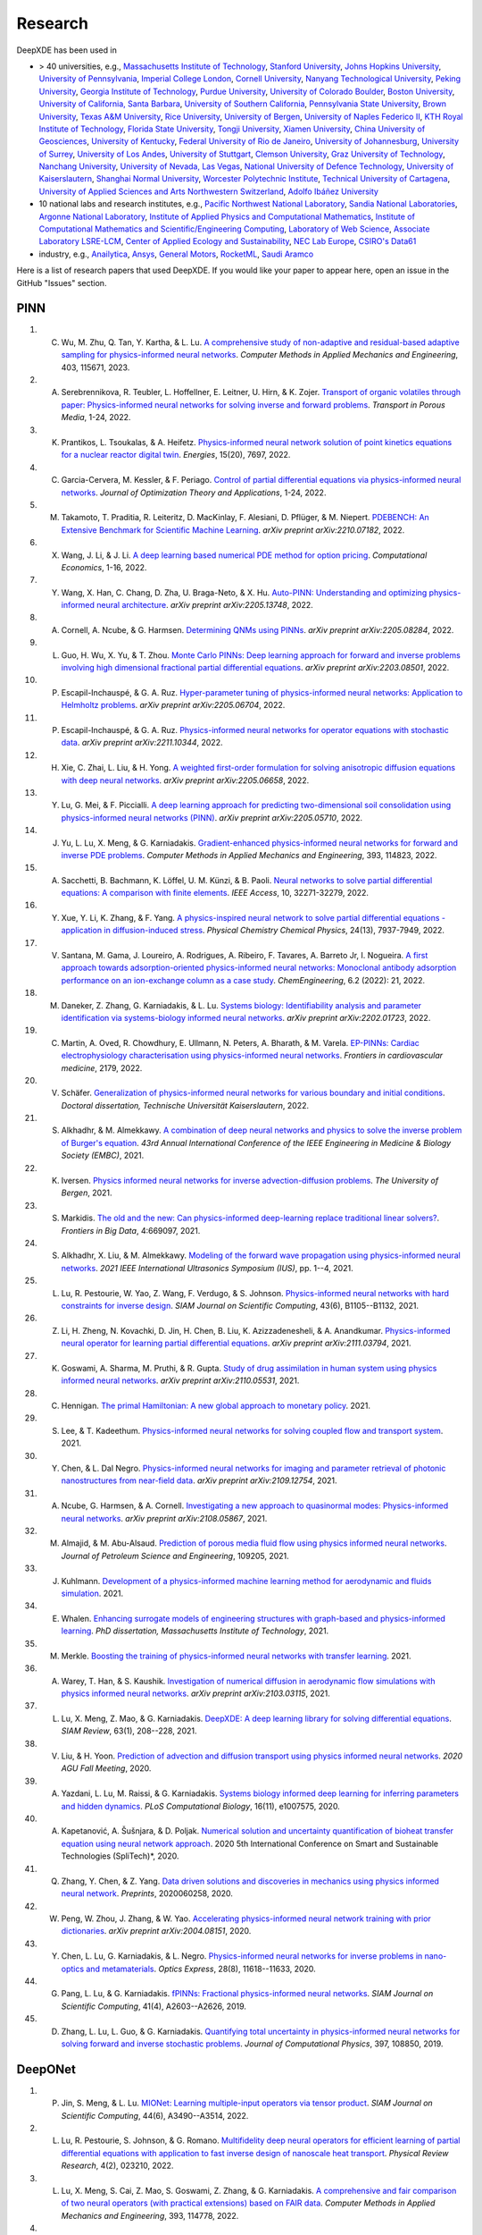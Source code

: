 Research
========

DeepXDE has been used in

- > 40 universities, e.g.,
  `Massachusetts Institute of Technology <https://www.mit.edu>`_,
  `Stanford University <https://www.stanford.edu>`_,
  `Johns Hopkins University <https://www.jhu.edu>`_,
  `University of Pennsylvania <https://www.upenn.edu>`_,
  `Imperial College London <https://www.imperial.ac.uk>`_,
  `Cornell University <https://www.cornell.edu>`_,
  `Nanyang Technological University <https://www.ntu.edu.sg>`_,
  `Peking University <https://english.pku.edu.cn>`_,
  `Georgia Institute of Technology <https://www.gatech.edu>`_,
  `Purdue University <https://www.purdue.edu>`_,
  `University of Colorado Boulder <https://www.colorado.edu>`_,
  `Boston University <https://www.bu.edu>`_,
  `University of California, Santa Barbara <https://www.ucsb.edu>`_,
  `University of Southern California <https://www.usc.edu>`_,
  `Pennsylvania State University <https://www.psu.edu>`_,
  `Brown University <https://www.brown.edu>`_,
  `Texas A&M University <https://www.tamu.edu>`_,
  `Rice University <https://www.rice.edu>`_,
  `University of Bergen <https://www.uib.no/en>`_,
  `University of Naples Federico II <http://www.international.unina.it>`_,
  `KTH Royal Institute of Technology <https://www.kth.se/en>`_,
  `Florida State University <https://www.fsu.edu>`_,
  `Tongji University <https://en.tongji.edu.cn>`_,
  `Xiamen University <https://en.xmu.edu.cn>`_,
  `China University of Geosciences <https://en.cug.edu.cn>`_,
  `University of Kentucky <https://www.uky.edu>`_,
  `Federal University of Rio de Janeiro <https://ufrj.br/en>`_,
  `University of Johannesburg <https://www.uj.ac.za>`_,
  `University of Surrey <https://www.surrey.ac.uk>`_,
  `University of Los Andes <https://uniandes.edu.co/en>`_,
  `University of Stuttgart <https://www.uni-stuttgart.de/en/>`_,
  `Clemson University <https://www.clemson.edu>`_,
  `Graz University of Technology <https://www.tugraz.at/en/home>`_,
  `Nanchang University <https://english.ncu.edu.cn>`_,
  `University of Nevada, Las Vegas <https://www.unlv.edu>`_,
  `National University of Defence Technology <https://english.nudt.edu.cn/About/index.htm>`_,
  `University of Kaiserslautern <https://www.uni-kl.de/en/startseite>`_,
  `Shanghai Normal University <https://english.shnu.edu.cn>`_,
  `Worcester Polytechnic Institute <https://www.wpi.edu>`_,
  `Technical University of Cartagena <https://www.upct.es/english/content/departments>`_,
  `University of Applied Sciences and Arts Northwestern Switzerland <https://www.fhnw.ch/en/startseiteu>`_,
  `Adolfo Ibáñez University <https://www.uai.cl/en>`_
- 10 national labs and research institutes, e.g.,
  `Pacific Northwest National Laboratory <https://www.pnnl.gov>`_,
  `Sandia National Laboratories <https://www.sandia.gov>`_,
  `Argonne National Laboratory <https://www.anl.gov>`_,
  `Institute of Applied Physics and Computational Mathematics <http://www.iapcm.ac.cn>`_,
  `Institute of Computational Mathematics and Scientific/Engineering Computing <http://icmsec.cc.ac.cn>`_,
  `Laboratory of Web Science <https://www.ffhs.ch/en/research/lws>`_,
  `Associate Laboratory LSRE-LCM <https://lsre-lcm.fe.up.pt>`_,
  `Center of Applied Ecology and Sustainability <https://investigacion.uc.cl/en/centros-de-excelencia/center-of-applied-ecology-and-sustainability-capes>`_,
  `NEC Lab Europe <https://www.neclab.eu/>`_,
  `CSIRO's Data61 <https://data61.csiro.au/>`_
- industry, e.g.,
  `Anailytica <https://anailytica.com>`_,
  `Ansys <https://www.ansys.com>`_,
  `General Motors <https://www.gm.com>`_,
  `RocketML <https://www.rocketml.net>`_,
  `Saudi Aramco <https://www.aramco.com>`_

Here is a list of research papers that used DeepXDE. If you would like your paper to appear here, open an issue in the GitHub "Issues" section.

PINN
----

#. C. Wu, M. Zhu, Q. Tan, Y. Kartha, & L. Lu. `A comprehensive study of non-adaptive and residual-based adaptive sampling for physics-informed neural networks <https://doi.org/10.1016/j.cma.2022.115671>`_. *Computer Methods in Applied Mechanics and Engineering*, 403, 115671, 2023.
#. A. Serebrennikova, R. Teubler, L. Hoffellner, E. Leitner, U. Hirn, & K. Zojer. `Transport of organic volatiles through paper: Physics-informed neural networks for solving inverse and forward problems <https://link.springer.com/article/10.1007/s11242-022-01864-7>`_. *Transport in Porous Media*, 1-24, 2022.
#. K. Prantikos, L. Tsoukalas, & A. Heifetz. `Physics-informed neural network solution of point kinetics equations for a nuclear reactor digital twin <https://doi.org/10.3390/en15207697>`_. *Energies*, 15(20), 7697, 2022.
#. C. Garcia-Cervera, M. Kessler, & F. Periago. `Control of partial differential equations via physics-informed neural networks <https://link.springer.com/article/10.1007/s10957-022-02100-4>`_. *Journal of Optimization Theory and Applications*, 1-24, 2022.
#. M. Takamoto, T. Praditia, R. Leiteritz, D. MacKinlay, F. Alesiani, D. Pflüger, & M. Niepert. `PDEBENCH: An Extensive Benchmark for Scientific Machine Learning <https://arxiv.org/abs/2210.07182>`_. *arXiv preprint arXiv:2210.07182*, 2022.
#. X. Wang, J. Li, & J. Li. `A deep learning based numerical PDE method for option pricing <https://link.springer.com/article/10.1007/s10614-022-10279-x>`_. *Computational Economics*, 1-16, 2022.
#. Y. Wang, X. Han, C. Chang, D. Zha, U. Braga-Neto, & X. Hu. `Auto-PINN: Understanding and optimizing physics-informed neural architecture <https://arxiv.org/abs/2205.13748>`_. *arXiv preprint arXiv:2205.13748*, 2022.
#. A. Cornell, A. Ncube, & G. Harmsen. `Determining QNMs using PINNs <https://arxiv.org/pdf/2205.08284.pdf>`_. *arXiv preprint arXiv:2205.08284*, 2022.
#. L. Guo, H. Wu, X. Yu, & T. Zhou. `Monte Carlo PINNs: Deep learning approach for forward and inverse problems involving high dimensional fractional partial differential equations <https://arxiv.org/pdf/2203.08501.pdf>`_. *arXiv preprint arXiv:2203.08501*, 2022.
#. P. Escapil-Inchauspé, & G. A. Ruz. `Hyper-parameter tuning of physics-informed neural networks: Application to Helmholtz problems <https://arxiv.org/pdf/2205.06704.pdf>`_. *arXiv preprint arXiv:2205.06704*, 2022.
#. P. Escapil-Inchauspé, & G. A. Ruz. `Physics-informed neural networks for operator equations with stochastic data <https://arxiv.org/abs/2211.10344>`_. *arXiv preprint arXiv:2211.10344*, 2022.
#. H. Xie, C. Zhai, L. Liu, & H. Yong. `A weighted first-order formulation for solving anisotropic diffusion equations with deep neural networks <https://arxiv.org/pdf/2205.06658.pdf>`_. *arXiv preprint arXiv:2205.06658*, 2022.
#. Y. Lu, G. Mei, & F. Piccialli.  `A deep learning approach for predicting two-dimensional soil consolidation using physics-informed neural networks (PINN) <https://arxiv.org/pdf/2205.05710.pdf>`_. *arXiv preprint arXiv:2205.05710*, 2022.
#. J. Yu, L. Lu, X. Meng, & G. Karniadakis. `Gradient-enhanced physics-informed neural networks for forward and inverse PDE problems <https://doi.org/10.1016/j.cma.2022.114823>`_. *Computer Methods in Applied Mechanics and Engineering*, 393, 114823, 2022.
#. A. Sacchetti, B. Bachmann, K. Löffel, U. M. Künzi, & B. Paoli. `Neural networks to solve partial differential equations: A comparison with finite elements <https://ieeexplore.ieee.org/stamp/stamp.jsp?arnumber=9737092>`_. *IEEE Access*, 10, 32271-32279, 2022.
#. Y. Xue, Y. Li, K. Zhang, & F. Yang. `A physics-inspired neural network to solve partial differential equations - application in diffusion-induced stress <https://pubs.rsc.org/en/content/articlehtml/2022/cp/d1cp04893g>`_. *Physical Chemistry Chemical Physics*, 24(13), 7937-7949, 2022.
#. V. Santana, M. Gama, J. Loureiro, A. Rodrigues, A. Ribeiro, F. Tavares, A. Barreto Jr, I. Nogueira. `A first approach towards adsorption-oriented physics-informed neural networks: Monoclonal antibody adsorption performance on an ion-exchange column as a case study <https://www.mdpi.com/2305-7084/6/2/21>`_. *ChemEngineering*, 6.2 (2022): 21, 2022.
#. M. Daneker, Z. Zhang, G. Karniadakis, & L. Lu. `Systems biology: Identifiability analysis and parameter identification via systems-biology informed neural networks <https://arxiv.org/abs/2202.01723>`_. *arXiv preprint arXiv:2202.01723*, 2022.
#. C. Martin, A. Oved, R. Chowdhury, E. Ullmann, N. Peters, A. Bharath, & M. Varela. `EP-PINNs: Cardiac electrophysiology characterisation using physics-informed neural networks <https://www.frontiersin.org/articles/10.3389/fcvm.2021.768419/full?&utm_source=Email_to_authors_&utm_medium=Email&utm_content=T1_11.5e1_author&utm_campaign=Email_publication&field=&journalName=Frontiers_in_Cardiovascular_Medicine&id=768419>`_. *Frontiers in cardiovascular medicine*, 2179, 2022.
#. V. Schäfer. `Generalization of physics-informed neural networks for various boundary and initial conditions <https://elib.dlr.de/185457/1/master_thesis.pdf>`_. *Doctoral dissertation, Technische Universität Kaiserslautern*, 2022.
#. S. Alkhadhr, & M. Almekkawy.  `A combination of deep neural networks and physics to solve the inverse problem of Burger's equation <https://ieeexplore.ieee.org/document/9630259>`_. *43rd Annual International Conference of the IEEE Engineering in Medicine & Biology Society (EMBC)*, 2021.
#. K. Iversen. `Physics informed neural networks for inverse advection-diffusion problems <https://bora.uib.no/bora-xmlui/handle/11250/2835305>`_. *The University of Bergen*, 2021.
#. S. Markidis. `The old and the new: Can physics-informed deep-learning replace traditional linear solvers? <https://www.frontiersin.org/articles/10.3389/fdata.2021.669097/full>`_. *Frontiers in Big Data*, 4:669097, 2021.
#. S. Alkhadhr, X. Liu, & M. Almekkawy. `Modeling of the forward wave propagation using physics-informed neural networks <https://doi.org/10.1109/IUS52206.2021.9593574>`_. *2021 IEEE International Ultrasonics Symposium (IUS)*, pp. 1--4, 2021.
#. L. Lu, R. Pestourie, W. Yao, Z. Wang, F. Verdugo, & S. Johnson. `Physics-informed neural networks with hard constraints for inverse design <https://doi.org/10.1137/21M1397908>`_. *SIAM Journal on Scientific Computing*, 43(6), B1105--B1132, 2021.
#. Z. Li, H. Zheng, N. Kovachki, D. Jin, H. Chen, B. Liu, K. Azizzadenesheli, & A. Anandkumar. `Physics-informed neural operator for learning partial differential equations <https://arxiv.org/abs/2111.03794>`_. *arXiv preprint arXiv:2111.03794*, 2021.
#. K. Goswami, A. Sharma, M. Pruthi, & R. Gupta. `Study of drug assimilation in human system using physics informed neural networks <https://arxiv.org/abs/2110.05531>`_. *arXiv preprint arXiv:2110.05531*, 2021.
#. C. Hennigan. `The primal Hamiltonian: A new global approach to monetary policy <https://www.colorado.edu/economics/sites/default/files/attached-files/21-02_-_hennigan.pdf>`_. 2021.
#. S. Lee, & T. Kadeethum. `Physics-informed neural networks for solving coupled flow and transport system <http://ceur-ws.org/Vol-2964/article_197.pdf>`_. 2021.
#. Y. Chen, & L. Dal Negro. `Physics-informed neural networks for imaging and parameter retrieval of photonic nanostructures from near-field data <https://arxiv.org/abs/2109.12754>`_. *arXiv preprint arXiv:2109.12754*, 2021.
#. A. Ncube, G. Harmsen, & A. Cornell. `Investigating a new approach to quasinormal modes: Physics-informed neural networks <https://arxiv.org/abs/2108.05867>`_. *arXiv preprint arXiv:2108.05867*, 2021.
#. M. Almajid, & M. Abu-Alsaud. `Prediction of porous media fluid flow using physics informed neural networks <https://doi.org/10.1016/j.petrol.2021.109205>`_. *Journal of Petroleum Science and Engineering*, 109205, 2021.
#. J. Kuhlmann. `Development of a physics-informed machine learning method for aerodynamic and fluids simulation <https://repositorio.uniandes.edu.co/bitstream/handle/1992/53423/24382.pdf?sequence=1&isAllowed=y>`_. 2021.
#. E. Whalen. `Enhancing surrogate models of engineering structures with graph-based and physics-informed learning <https://dspace.mit.edu/handle/1721.1/139609>`_. *PhD dissertation, Massachusetts Institute of Technology*, 2021.
#. M. Merkle. `Boosting the training of physics-informed neural networks with transfer learning <https://github.com/mariusmerkle/TL-PINNs/blob/main/Bachelor%20Thesis.pdf>`_. 2021.
#. A. Warey, T. Han, & S. Kaushik. `Investigation of numerical diffusion in aerodynamic flow simulations with physics informed neural networks <https://arxiv.org/abs/2103.03115>`_. *arXiv preprint arXiv:2103.03115*, 2021.
#. L. Lu, X. Meng, Z. Mao, & G. Karniadakis. `DeepXDE: A deep learning library for solving differential equations <https://doi.org/10.1137/19M1274067>`_. *SIAM Review*, 63(1), 208--228, 2021.
#. V. Liu, & H. Yoon. `Prediction of advection and diffusion transport using physics informed neural networks <https://www.osti.gov/servlets/purl/1833169>`_. *2020 AGU Fall Meeting*, 2020. 
#. A. Yazdani, L. Lu, M. Raissi, & G. Karniadakis. `Systems biology informed deep learning for inferring parameters and hidden dynamics <https://doi.org/10.1371/journal.pcbi.1007575>`_. *PLoS Computational Biology*, 16(11), e1007575, 2020.
#. A. Kapetanović, A. Šušnjara, & D. Poljak. `Numerical solution and uncertainty quantification of bioheat transfer equation using neural network approach <https://ieeexplore.ieee.org/abstract/document/9243733>`_. 2020 5th International Conference on Smart and Sustainable Technologies (SpliTech)*, 2020.
#. Q. Zhang, Y. Chen, & Z. Yang. `Data driven solutions and discoveries in mechanics using physics informed neural network <https://www.preprints.org/manuscript/202006.0258>`_. *Preprints*, 2020060258, 2020.
#. W. Peng, W. Zhou, J. Zhang, & W. Yao. `Accelerating physics-informed neural network training with prior dictionaries <https://arxiv.org/abs/2004.08151>`_. *arXiv preprint arXiv:2004.08151*, 2020.
#. Y. Chen, L. Lu, G. Karniadakis, & L. Negro. `Physics-informed neural networks for inverse problems in nano-optics and metamaterials <https://doi.org/10.1364/OE.384875>`_. *Optics Express*, 28(8), 11618--11633, 2020.
#. G. Pang, L. Lu, & G. Karniadakis. `fPINNs: Fractional physics-informed neural networks <https://doi.org/10.1137/18M1229845>`_. *SIAM Journal on Scientific Computing*, 41(4), A2603--A2626, 2019.
#. D. Zhang, L. Lu, L. Guo, & G. Karniadakis. `Quantifying total uncertainty in physics-informed neural networks for solving forward and inverse stochastic problems <https://doi.org/10.1016/j.jcp.2019.07.048>`_. *Journal of Computational Physics*, 397, 108850, 2019.

DeepONet
--------

#. P. Jin, S. Meng, & L. Lu. `MIONet: Learning multiple-input operators via tensor product <https://doi.org/10.1137/22M1477751>`_. *SIAM Journal on Scientific Computing*, 44(6), A3490--A3514, 2022.
#. L. Lu, R. Pestourie, S. Johnson, & G. Romano. `Multifidelity deep neural operators for efficient learning of partial differential equations with application to fast inverse design of nanoscale heat transport <https://doi.org/10.1103/PhysRevResearch.4.023210>`_. *Physical Review Research*, 4(2), 023210, 2022.
#. L. Lu, X. Meng, S. Cai, Z. Mao, S. Goswami, Z. Zhang, & G. Karniadakis. `A comprehensive and fair comparison of two neural operators (with practical extensions) based on FAIR data <https://doi.org/10.1016/j.cma.2022.114778>`_. *Computer Methods in Applied Mechanics and Engineering*, 393, 114778, 2022.
#. L. Tan, & L. Chen. `Enhanced DeepONet for modeling partial differential operators considering multiple input functions <https://arxiv.org/pdf/2202.08942.pdf>`_. *arXiv preprint arXiv:2202.08942*, 2022.
#. C. Lin, M. Maxey, Z. Li, & G. Karniadakis. `A seamless multiscale operator neural network for inferring bubble dynamics <https://doi.org/10.1017/jfm.2021.866>`_. *Journal of Fluid Mechanics*, 929, A18, 2021.
#. Z. Mao, L. Lu, O. Marxen, T. Zaki, & G. Karniadakis. `DeepM&Mnet for hypersonics: Predicting the coupled flow and finite-rate chemistry behind a normal shock using neural-network approximation of operators <https://doi.org/10.1016/j.jcp.2021.110698>`_. *Journal of Computational Physics*, 447, 110698, 2021.
#. P. Clark Di Leoni, L. Lu, C. Meneveau, G. Karniadakis, & T. Zaki. `DeepONet prediction of linear instability waves in high-speed boundary layers <https://arxiv.org/abs/2105.08697>`_. *arXiv preprint arXiv:2105.08697*, 2021.
#. S. Cai, Z. Wang, L. Lu, T. Zaki, & G. Karniadakis. `DeepM&Mnet: Inferring the electroconvection multiphysics fields based on operator approximation by neural networks <https://doi.org/10.1016/j.jcp.2021.110296>`_. *Journal of Computational Physics*, 436, 110296, 2021.
#. L. Lu, P. Jin, G. Pang, Z. Zhang, & G. Karniadakis. `Learning nonlinear operators via DeepONet based on the universal approximation theorem of operators <https://doi.org/10.1038/s42256-021-00302-5>`_. *Nature Machine Intelligence*, 3, 218--229, 2021.
#. C. Lin, Z. Li, L. Lu, S. Cai, M. Maxey, & G. Karniadakis. `Operator learning for predicting multiscale bubble growth dynamics <https://doi.org/10.1063/5.0041203>`_. *The Journal of Chemical Physics*, 154(10), 104118, 2021.

Multi-fidelity NN
-----------------

#. L. Lu, M. Dao, P. Kumar, U. Ramamurty, G. Karniadakis, & S. Suresh. `Extraction of mechanical properties of materials through deep learning from instrumented indentation <https://doi.org/10.1073/pnas.1922210117>`_. *Proceedings of the National Academy of Sciences*, 117(13), 7052--7062, 2020.
#. X. Meng, & G. Karniadakis. `A composite neural network that learns from multi-fidelity data: Application to function approximation and inverse PDE problems <https://doi.org/10.1016/j.jcp.2019.109020>`_. *Journal of Computational Physics*, 401, 109020, 2020.

Others
------

#. L. Lu, H. He, P. Kasimbeg, R. Ranade, & J. Pathak. `One-shot learning for solution operators of partial differential equations <https://arxiv.org/abs/2104.05512>`_. *arXiv preprint arXiv:2104.05512*, 2021.
